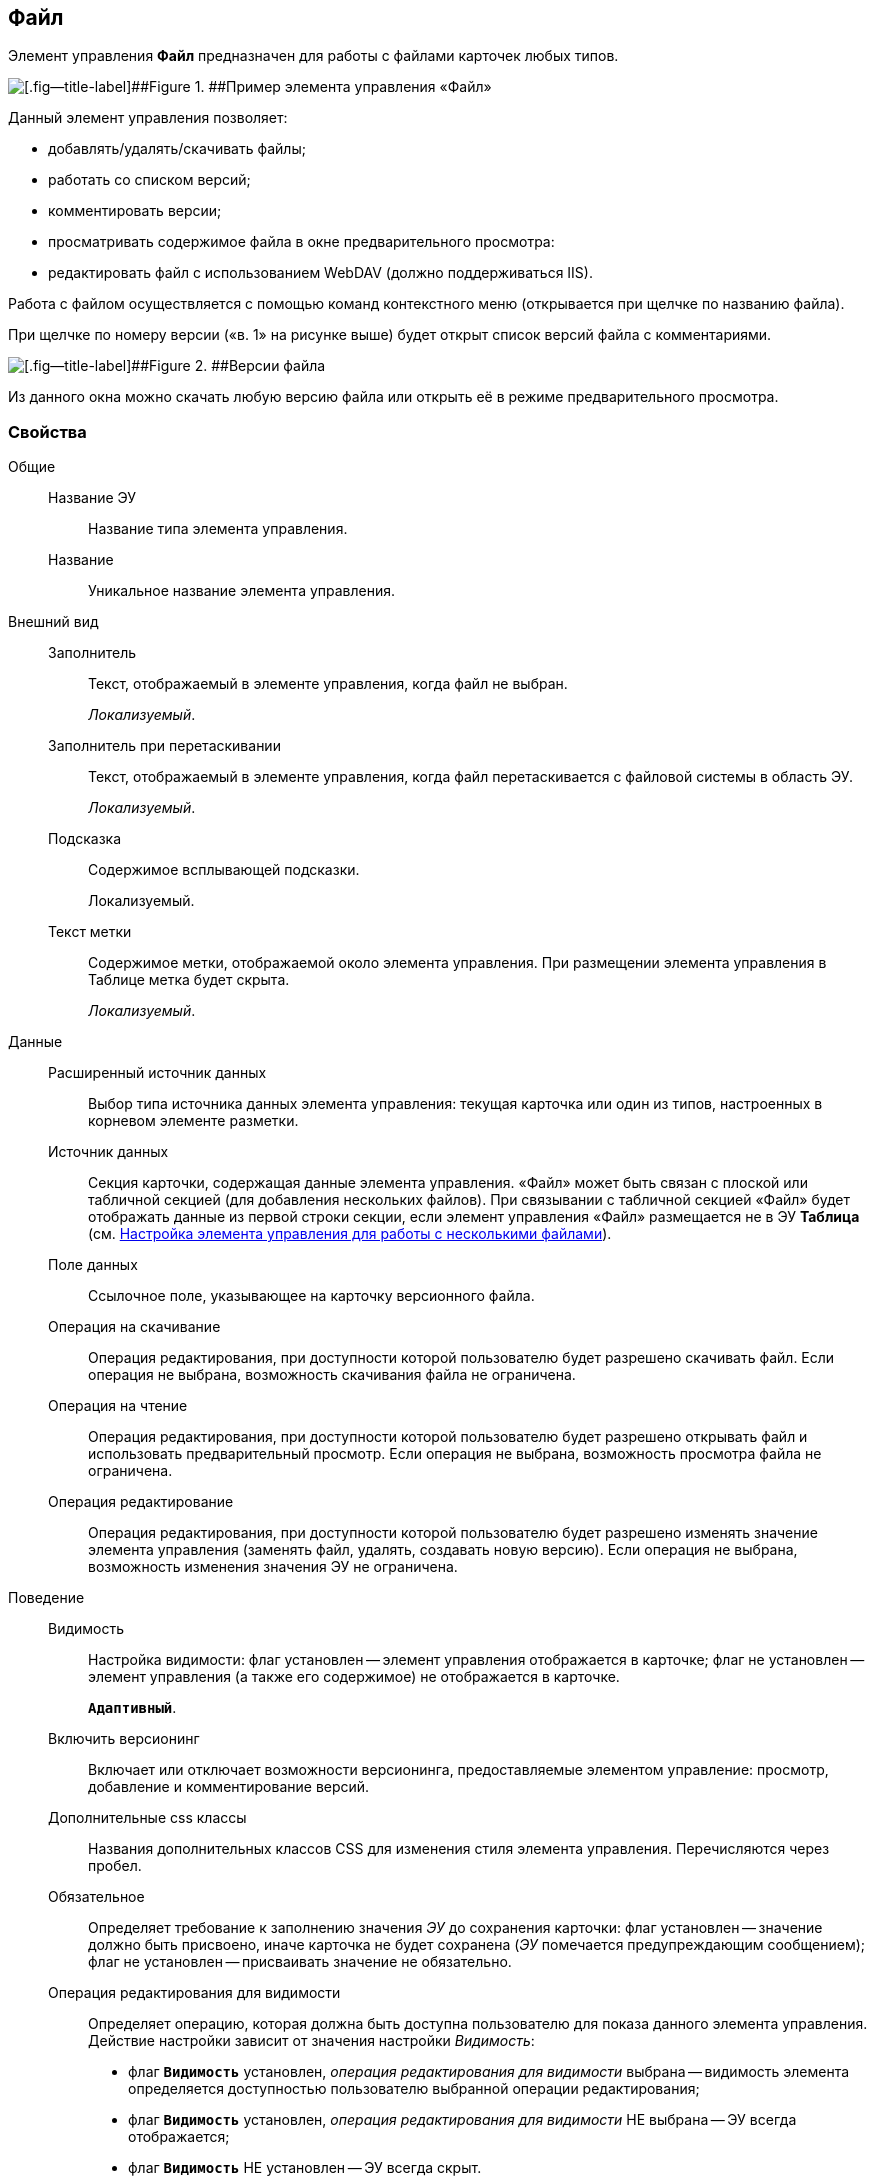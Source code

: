 
== Файл

Элемент управления [.ph .uicontrol]*Файл* предназначен для работы с файлами карточек любых типов.

image::control_file.png[[.fig--title-label]##Figure 1. ##Пример элемента управления «Файл»]

Данный элемент управления позволяет:

* добавлять/удалять/скачивать файлы;
* работать со списком версий;
* комментировать версии;
* просматривать содержимое файла в окне предварительного просмотра:
* редактировать файл с использованием WebDAV (должно поддерживаться IIS).

Работа с файлом осуществляется с помощью команд контекстного меню (открывается при щелчке по названию файла).

При щелчке по номеру версии («в. 1» на рисунке выше) будет открыт список версий файла с комментариями.

image::control_file_versions.png[[.fig--title-label]##Figure 2. ##Версии файла]

Из данного окна можно скачать любую версию файла или открыть её в режиме предварительного просмотра.

=== Свойства

Общие::
Название ЭУ:::
Название типа элемента управления.
Название:::
Уникальное название элемента управления.
Внешний вид::
Заполнитель:::
Текст, отображаемый в элементе управления, когда файл не выбран.
+
[.dfn .term]_Локализуемый_.
Заполнитель при перетаскивании:::
Текст, отображаемый в элементе управления, когда файл перетаскивается с файловой системы в область ЭУ.
+
[.dfn .term]_Локализуемый_.
Подсказка:::
Содержимое всплывающей подсказки.
+
[#Control_filePicker__d7e65 .dfn .term]#Локализуемый#.
Текст метки:::
Содержимое метки, отображаемой около элемента управления. При размещении элемента управления в Таблице метка будет скрыта.
+
[.dfn .term]_Локализуемый_.
Данные::
Расширенный источник данных:::
Выбор типа источника данных элемента управления: текущая карточка или один из типов, настроенных в корневом элементе разметки.
Источник данных:::
Секция карточки, содержащая данные элемента управления. «Файл» может быть связан с плоской или табличной секцией (для добавления нескольких файлов). При связывании с табличной секцией «Файл» будет отображать данные из первой строки секции, если элемент управления «Файл» размещается не в ЭУ [.ph .uicontrol]*Таблица* (см. xref:ConfigTableControlForWorkWithFiles.adoc[Настройка элемента управления для работы с несколькими файлами]).
Поле данных:::
Ссылочное поле, указывающее на карточку версионного файла.
Операция на скачивание:::
Операция редактирования, при доступности которой пользователю будет разрешено скачивать файл. Если операция не выбрана, возможность скачивания файла не ограничена.
Операция на чтение:::
Операция редактирования, при доступности которой пользователю будет разрешено открывать файл и использовать предварительный просмотр. Если операция не выбрана, возможность просмотра файла не ограничена.
Операция редактирование:::
Операция редактирования, при доступности которой пользователю будет разрешено изменять значение элемента управления (заменять файл, удалять, создавать новую версию). Если операция не выбрана, возможность изменения значения ЭУ не ограничена.
Поведение::
Видимость:::
Настройка видимости: флаг установлен -- элемент управления отображается в карточке; флаг не установлен -- элемент управления (а также его содержимое) не отображается в карточке.
+
`*Адаптивный*`.
Включить версионинг:::
Включает или отключает возможности версионинга, предоставляемые элементом управление: просмотр, добавление и комментирование версий.
Дополнительные css классы:::
Названия дополнительных классов CSS для изменения стиля элемента управления. Перечисляются через пробел.
Обязательное:::
Определяет требование к заполнению значения [.dfn .term]_ЭУ_ до сохранения карточки: флаг установлен -- значение должно быть присвоено, иначе карточка не будет сохранена ([.dfn .term]_ЭУ_ помечается предупреждающим сообщением); флаг не установлен -- присваивать значение не обязательно.
Операция редактирования для видимости:::
Определяет операцию, которая должна быть доступна пользователю для показа данного элемента управления. Действие настройки зависит от значения настройки [.dfn .term]_Видимость_:
+
* флаг `*Видимость*` установлен, [.dfn .term]_операция редактирования для видимости_ выбрана -- видимость элемента определяется доступностью пользователю выбранной операции редактирования;
* флаг `*Видимость*` установлен, [.dfn .term]_операция редактирования для видимости_ НЕ выбрана -- ЭУ всегда отображается;
* флаг `*Видимость*` НЕ установлен -- ЭУ всегда скрыт.
Отключен:::
При установленном флаге отключает возможность изменения значения элемента управления. Работает совместно со свойством «Операция редактирования»: если одно из свойств запрещает редактирования -- редактирование будет запрещено.
+
`*Адаптивный*`.
Переходить по TAB:::
Определяет пользовательскую последовательность очередности обхода карточки по кнопке [.ph .uicontrol]*TAB*. Флаг установлен -- переход по кнопке [.ph .uicontrol]*TAB* разрешен.
Режим редактирования:::
Определяет возможности настройки элемента управления и список операций в контекстном меню ЭУ. Возможные варианты:
+
* По месту. Доступные операции: Открыть, Предварительный просмотр, Комментировать, Добавить версию, Заменить, Скачать, Удалить.
* Редактирование. Доступные операции: аналогично режиму «По месту».
* Без редактирования. Доступные операции: Открыть, Предварительный просмотр, Комментировать, Скачать.
+
Отдельные пункты меню могут быть недоступны, если соответствующая операция редактирования недоступна и/или отключен версионинг.
+
Особенность поведения: в режиме редактирования «По месту» элемент управления предоставляет возможность управлять версиями файла в том числе при создании новой карточки.
Стандартный css класс:::
Название CSS класса, в котором определен стандартный стиль элемента управления.
События::
Перед добавление комментария к версии файла:::
Вызывается перед добавлением комментария к версии файла.
Перед закрытием диалога комментариев:::
Вызывается перед закрытием диалогового окна ввода комментария к версии файла.
Перед закрытием диалога просмотра версий:::
Вызывается перед закрытием диалогового окна со списком версий файла.
Перед открытием диалога комментариев:::
Вызывается перед открытием диалогового окна ввода комментария к версии файла.
Перед открытием диалога просмотра версий:::
Вызывается перед открытием диалогового окна со списком версий файла.
Перед открытием предпросмотра:::
Вызывается перед открытием предварительного просмотра файла.
Перед открытием файла:::
Вызывается перед открытием файла.
Перед скачиванием файла:::
Вызывается перед скачиванием файла.
Перед удалением комментария к версии файла:::
Вызывается перед удалением комментария к версии файла.
После добавления комментария к версии файла:::
Вызывается после добавления комментария к версии файла.
После загрузки информации о версиях файла:::
Вызывается после загрузки информации о версиях файла в элемент управления (в окне списка версий).
После закрытия диалога комментариев:::
Вызывается после закрытия диалогового окна ввода комментария к версии файла.
После закрытия диалога просмотра версий:::
Вызывается после закрытия диалогового окна со списком версий файла.
После открытия диалога комментариев:::
Вызывается после открытия диалогового окна ввода комментария к версии файла.
После открытия диалога просмотра версий:::
Вызывается после открытия диалогового окна со списком версий файла.
После открытия предпросмотра:::
Вызывается после открытия предварительного просмотра файла.
После открытия файла:::
Вызывается после открытия файла.
После скачивания файла:::
Вызывается после скачивания файла.
После удалении комментария к версии файла:::
Вызывается после удалении комментария к версии файла.
При наведении курсора:::
Вызывается при входе курсора мыши в область элемента управления.
При отведении курсора:::
Вызывается, когда курсор мыши покидает область элемента управления.
После смены данных:::
Вызывается после любого изменения (выбора, загрузки, удаления) данных элемента управления.
При щелчке:::
Вызывается при щелчке мыши по любой области элемента управления.
Файл выбран:::
Вызывается после выбора файла с помощью элемента управления или добавления файла перетаскиванием.
Файл загружен:::
Вызывается при успешном сохранении файла на сервере.
Файл удален:::
Вызывается после очищения значения элемента управления.

* *xref:ConfigTableControlForWorkWithFiles.adoc[Настройка элемента управления для работы с несколькими файлами]* +
